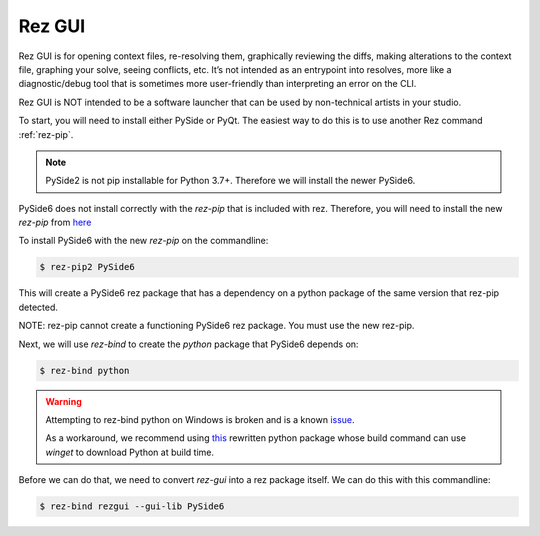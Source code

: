 =======
Rez GUI
=======

Rez GUI is for opening context files, re-resolving them, graphically reviewing the diffs,
making alterations to the context file, graphing your solve, seeing conflicts, etc.
It’s not intended as an entrypoint into resolves, more like a diagnostic/debug tool that is
sometimes more user-friendly than interpreting an error on the CLI.

Rez GUI is NOT intended to be a software launcher that can be used by non-technical artists in your studio.

.. image:: _static/rez-gui1.png
   :align: center
   :class: rez-diagram

.. image:: _static/rez-gui2.png
   :align: center
   :class: rez-diagram

To start, you will need to install either PySide or PyQt. The easiest way to do this is to use
another Rez command :ref:`rez-pip`.

.. note::
   PySide2 is not pip installable for Python 3.7+. Therefore we will install the newer PySide6.

PySide6 does not install correctly with the `rez-pip` that is included with rez. Therefore,
you will need to install the new `rez-pip` from `here <https://github.com/JeanChristopheMorinPerso/rez-pip.git>`_

To install PySide6 with the new `rez-pip` on the commandline:

.. code-block:: console

   $ rez-pip2 PySide6

This will create a PySide6 rez package that has a dependency on a python package of the same
version that rez-pip detected.

NOTE: rez-pip cannot create a functioning PySide6 rez package. You must use the new rez-pip.

Next, we will use `rez-bind` to create the `python` package that PySide6 depends on:

.. code-block:: console

   $ rez-bind python

.. warning::
    Attempting to rez-bind python on Windows is broken and is a known
    `issue <https://github.com/AcademySoftwareFoundation/rez/issues/594/>`_.

    As a workaround, we recommend using
    `this <https://github.com/techartorg/rez_utils/tree/main/rezify_python>`_
    rewritten python package whose build command can use `winget` to download
    Python at build time.

Before we can do that, we need to convert
`rez-gui` into a rez package itself. We can do this with this commandline:

.. code-block:: console

   $ rez-bind rezgui --gui-lib PySide6
